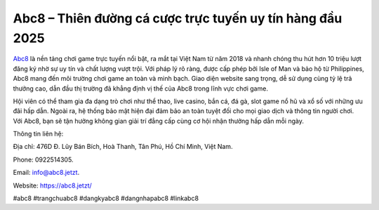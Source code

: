 Abc8 – Thiên đường cá cược trực tuyến uy tín hàng đầu 2025
===================================

`Abc8 <https://abc8.jetzt/>`_ là nền tảng chơi game trực tuyến nổi bật, ra mắt tại Việt Nam từ năm 2018 và nhanh chóng thu hút hơn 10 triệu lượt đăng ký nhờ sự uy tín và chất lượng vượt trội. Với pháp lý rõ ràng, được cấp phép bởi Isle of Man và bảo hộ từ Philippines, Abc8 mang đến môi trường chơi game an toàn và minh bạch. Giao diện website sang trọng, dễ sử dụng cùng tỷ lệ trả thưởng cao, dẫn đầu thị trường đã khẳng định vị thế của Abc8 trong lĩnh vực chơi game.

Hội viên có thể tham gia đa dạng trò chơi như thể thao, live casino, bắn cá, đá gà, slot game nổ hũ và xổ số với những ưu đãi hấp dẫn. Ngoài ra, hệ thống bảo mật hiện đại đảm bảo an toàn tuyệt đối cho mọi giao dịch và thông tin người chơi. Với Abc8, bạn sẽ tận hưởng không gian giải trí đẳng cấp cùng cơ hội nhận thưởng hấp dẫn mỗi ngày.

Thông tin liên hệ: 

Địa chỉ: 476D Đ. Lũy Bán Bích, Hoà Thanh, Tân Phú, Hồ Chí Minh, Việt Nam. 

Phone: 0922514305. 

Email: info@abc8.jetzt. 

Website: https://abc8.jetzt/ 

#abc8 #trangchuabc8 #dangkyabc8 #dangnhapabc8 #linkabc8
